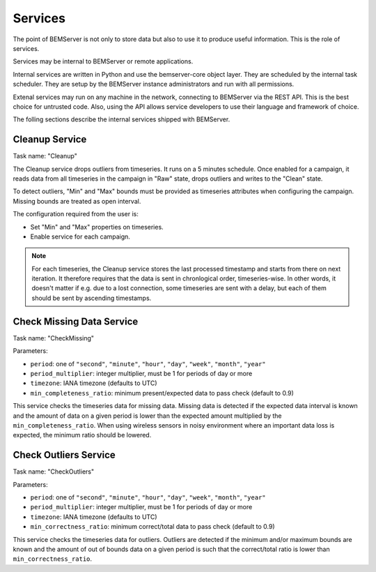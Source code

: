 .. _services:

========
Services
========

The point of BEMServer is not only to store data but also to use it to produce
useful information. This is the role of services.

Services may be internal to BEMServer or remote applications.

Internal services are written in Python and use the bemserver-core object
layer. They are scheduled by the internal task scheduler. They are setup by the
BEMServer instance administrators and run with all permissions.

Extenal services may run on any machine in the network, connecting to BEMServer
via the REST API. This is the best choice for untrusted code. Also, using the
API allows service developers to use their language and framework of choice.

The folling sections describe the internal services shipped with BEMServer.

Cleanup Service
===============

Task name: "Cleanup"

The Cleanup service drops outliers from timeseries. It runs on a 5 minutes
schedule. Once enabled for a campaign, it reads data from all timeseries in the
campaign in "Raw" state, drops outliers and writes to the "Clean" state.

To detect outliers, "Min" and "Max" bounds must be provided as timeseries
attributes when configuring the campaign. Missing bounds are treated as open
interval.

The configuration required from the user is:

- Set "Min" and "Max" properties on timeseries.
- Enable service for each campaign.

.. note::

   For each timeseries, the Cleanup service stores the last processed timestamp
   and starts from there on next iteration. It therefore requires that the data
   is sent in chronlogical order, timeseries-wise. In other words, it doesn't
   matter if e.g. due to a lost connection, some timeseries are sent with a
   delay, but each of them should be sent by ascending timestamps.

Check Missing Data Service
==========================

Task name: "CheckMissing"

Parameters:

- ``period``: one of ``"second"``, ``"minute"``, ``"hour"``, ``"day"``,
  ``"week"``, ``"month"``, ``"year"``
- ``period_multiplier``: integer multiplier, must be 1 for periods of day or more
- ``timezone``: IANA timezone (defaults to UTC)
- ``min_completeness_ratio``: minimum present/expected data to pass check
  (default to 0.9)

This service checks the timeseries data for missing data. Missing data is
detected if the expected data interval is known and the amount of data on a
given period is lower than the expected amount multiplied by the
``min_completeness_ratio``. When using wireless sensors in noisy environment
where an important data loss is expected, the minimum ratio should be lowered.

Check Outliers Service
======================

Task name: "CheckOutliers"

Parameters:

- ``period``: one of ``"second"``, ``"minute"``, ``"hour"``, ``"day"``,
  ``"week"``, ``"month"``, ``"year"``
- ``period_multiplier``: integer multiplier, must be 1 for periods of day or more
- ``timezone``: IANA timezone (defaults to UTC)
- ``min_correctness_ratio``: minimum correct/total data to pass check
  (default to 0.9)

This service checks the timeseries data for outliers. Outliers are detected if
the minimum and/or maximum bounds are known and the amount of out of bounds data
on a given period is such that the correct/total ratio is lower than
``min_correctness_ratio``.
